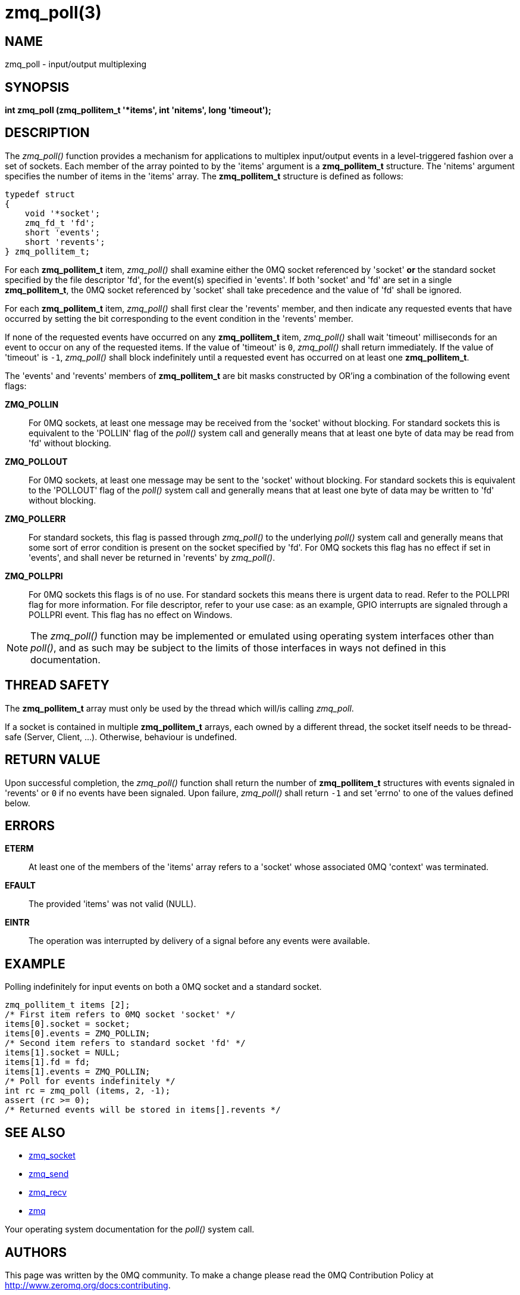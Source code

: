 = zmq_poll(3)


== NAME
zmq_poll - input/output multiplexing


== SYNOPSIS

*int zmq_poll (zmq_pollitem_t '*items', int 'nitems', long 'timeout');*


== DESCRIPTION
The _zmq_poll()_ function provides a mechanism for applications to multiplex
input/output events in a level-triggered fashion over a set of sockets. Each
member of the array pointed to by the 'items' argument is a *zmq_pollitem_t*
structure. The 'nitems' argument specifies the number of items in the 'items'
array. The *zmq_pollitem_t* structure is defined as follows:

["literal", subs="quotes"]
typedef struct
{
    void '*socket';
    zmq_fd_t 'fd';
    short 'events';
    short 'revents';
} zmq_pollitem_t;

For each *zmq_pollitem_t* item, _zmq_poll()_ shall examine either the 0MQ
socket referenced by 'socket' *or* the standard socket specified by the file
descriptor 'fd', for the event(s) specified in 'events'. If both 'socket' and
'fd' are set in a single *zmq_pollitem_t*, the 0MQ socket referenced by
'socket' shall take precedence and the value of 'fd' shall be ignored.

For each *zmq_pollitem_t* item, _zmq_poll()_ shall first clear the 'revents'
member, and then indicate any requested events that have occurred by setting the
bit corresponding to the event condition in the 'revents' member.

If none of the requested events have occurred on any *zmq_pollitem_t* item,
_zmq_poll()_ shall wait 'timeout' milliseconds for an event to occur on
any of the requested items. If the value of 'timeout' is `0`, _zmq_poll()_
shall return immediately. If the value of 'timeout' is `-1`, _zmq_poll()_ shall
block indefinitely until a requested event has occurred on at least one
*zmq_pollitem_t*.

The 'events' and 'revents' members of *zmq_pollitem_t* are bit masks constructed
by OR'ing a combination of the following event flags:

*ZMQ_POLLIN*::
For 0MQ sockets, at least one message may be received from the 'socket' without
blocking. For standard sockets this is equivalent to the 'POLLIN' flag of the
_poll()_ system call and generally means that at least one byte of data may be
read from 'fd' without blocking.

*ZMQ_POLLOUT*::
For 0MQ sockets, at least one message may be sent to the 'socket' without
blocking. For standard sockets this is equivalent to the 'POLLOUT' flag of the
_poll()_ system call and generally means that at least one byte of data may be
written to 'fd' without blocking.

*ZMQ_POLLERR*::
For standard sockets, this flag is passed through _zmq_poll()_ to the
underlying _poll()_ system call and generally means that some sort of error
condition is present on the socket specified by 'fd'. For 0MQ sockets this flag
has no effect if set in 'events', and shall never be returned in 'revents' by
_zmq_poll()_.

*ZMQ_POLLPRI*::
For 0MQ sockets this flags is of no use. For standard sockets this means there
is urgent data to read. Refer to the POLLPRI flag for more information.
For file descriptor, refer to your use case: as an example, GPIO interrupts
are signaled through a POLLPRI event.
This flag has no effect on Windows.

NOTE: The _zmq_poll()_ function may be implemented or emulated using operating
system interfaces other than _poll()_, and as such may be subject to the limits
of those interfaces in ways not defined in this documentation.

== THREAD SAFETY
The *zmq_pollitem_t* array must only be used by the thread which 
will/is calling _zmq_poll_.

If a socket is contained in multiple *zmq_pollitem_t* arrays, each owned by a
different thread, the socket itself needs to be thread-safe (Server, Client, ...).
Otherwise, behaviour is undefined.


== RETURN VALUE
Upon successful completion, the _zmq_poll()_ function shall return the number
of *zmq_pollitem_t* structures with events signaled in 'revents' or `0` if no
events have been signaled. Upon failure, _zmq_poll()_ shall return `-1` and set
'errno' to one of the values defined below.


== ERRORS
*ETERM*::
At least one of the members of the 'items' array refers to a 'socket' whose
associated 0MQ 'context' was terminated.
*EFAULT*::
The provided 'items' was not valid (NULL).
*EINTR*::
The operation was interrupted by delivery of a signal before any events were
available.


== EXAMPLE
.Polling indefinitely for input events on both a 0MQ socket and a standard socket.
----
zmq_pollitem_t items [2];
/* First item refers to 0MQ socket 'socket' */
items[0].socket = socket;
items[0].events = ZMQ_POLLIN;
/* Second item refers to standard socket 'fd' */
items[1].socket = NULL;
items[1].fd = fd;
items[1].events = ZMQ_POLLIN;
/* Poll for events indefinitely */
int rc = zmq_poll (items, 2, -1);
assert (rc >= 0);
/* Returned events will be stored in items[].revents */
----


== SEE ALSO
* xref:zmq_socket.adoc[zmq_socket]
* xref:zmq_send.adoc[zmq_send]
* xref:zmq_recv.adoc[zmq_recv]
* xref:zmq.adoc[zmq]

Your operating system documentation for the _poll()_ system call.


== AUTHORS
This page was written by the 0MQ community. To make a change please
read the 0MQ Contribution Policy at <http://www.zeromq.org/docs:contributing>.

